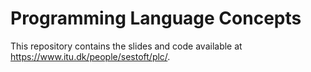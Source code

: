 * Programming Language Concepts

This repository contains the slides and code available at
https://www.itu.dk/people/sestoft/plc/.
